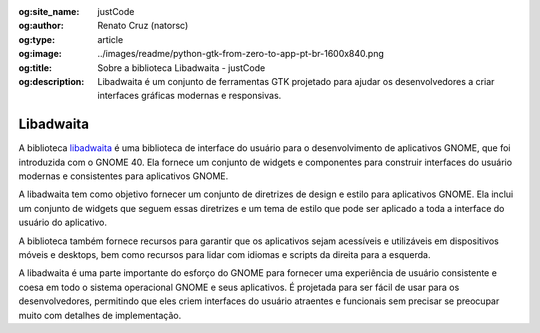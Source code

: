 :og:site_name: justCode
:og:author: Renato Cruz (natorsc)
:og:type: article
:og:image: ../images/readme/python-gtk-from-zero-to-app-pt-br-1600x840.png
:og:title: Sobre a biblioteca Libadwaita - justCode
:og:description: Libadwaita é um conjunto de ferramentas GTK projetado para ajudar os desenvolvedores a criar interfaces gráficas modernas e responsivas.

.. meta::
   :author: Renato Cruz (natorsc)
   :description: Libadwaita é um conjunto de ferramentas GTK projetado para ajudar os desenvolvedores a criar interfaces gráficas modernas e responsivas.
   :description lang=en: Libadwaita is a GTK toolkit designed to help developers create modern and responsive graphical user interfaces.
   :keywords: Gnome, GTK, Libadwaita, Python, PyGObject, GTK Blueprint,

Libadwaita
==========

A biblioteca `libadwaita <https://gnome.pages.gitlab.gnome.org/libadwaita/doc/>`__ é uma biblioteca de interface do usuário para o desenvolvimento de aplicativos GNOME, que foi introduzida com o GNOME 40. Ela fornece um conjunto de widgets e componentes para construir interfaces do usuário modernas e consistentes para aplicativos GNOME.

A libadwaita tem como objetivo fornecer um conjunto de diretrizes de design e estilo para aplicativos GNOME. Ela inclui um conjunto de widgets que seguem essas diretrizes e um tema de estilo que pode ser aplicado a toda a interface do usuário do aplicativo.

A biblioteca também fornece recursos para garantir que os aplicativos sejam acessíveis e utilizáveis em dispositivos móveis e desktops, bem como recursos para lidar com idiomas e scripts da direita para a esquerda.

A libadwaita é uma parte importante do esforço do GNOME para fornecer uma experiência de usuário consistente e coesa em todo o sistema operacional GNOME e seus aplicativos. É projetada para ser fácil de usar para os desenvolvedores, permitindo que eles criem interfaces do usuário atraentes e funcionais sem precisar se preocupar muito com detalhes de implementação.
